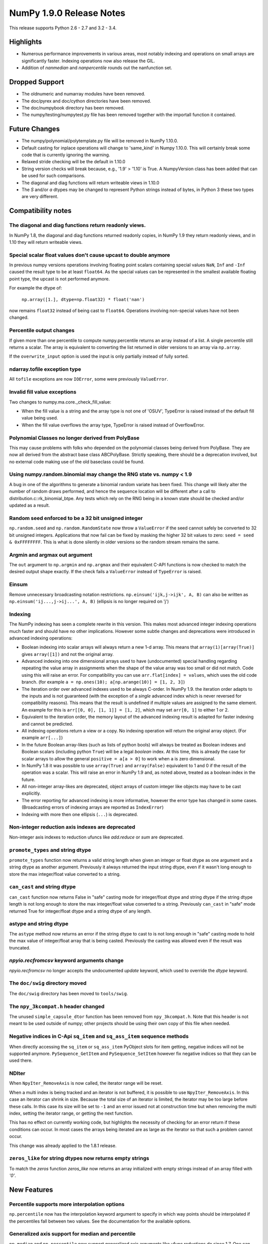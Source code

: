 NumPy 1.9.0 Release Notes
*************************

This release supports Python 2.6 - 2.7 and 3.2 - 3.4.


Highlights
==========
* Numerous performance improvements in various areas, most notably indexing and
  operations on small arrays are significantly faster.
  Indexing operations now also release the GIL.
* Addition of `nanmedian` and `nanpercentile` rounds out the nanfunction set.


Dropped Support
===============

* The oldnumeric and numarray modules have been removed.
* The doc/pyrex and doc/cython directories have been removed.
* The doc/numpybook directory has been removed.
* The numpy/testing/numpytest.py file has been removed together with
  the importall function it contained.


Future Changes
==============

* The numpy/polynomial/polytemplate.py file will be removed in NumPy 1.10.0.
* Default casting for inplace operations will change to 'same_kind' in
  Numpy 1.10.0. This will certainly break some code that is currently
  ignoring the warning.
* Relaxed stride checking will be the default in 1.10.0
* String version checks will break because, e.g., '1.9' > '1.10' is True. A
  NumpyVersion class has been added that can be used for such comparisons.
* The diagonal and diag functions will return writeable views in 1.10.0
* The `S` and/or `a` dtypes may be changed to represent Python strings
  instead of bytes, in Python 3 these two types are very different.


Compatibility notes
===================

The diagonal and diag functions return readonly views.
~~~~~~~~~~~~~~~~~~~~~~~~~~~~~~~~~~~~~~~~~~~~~~~~~~~~~~
In NumPy 1.8, the diagonal and diag functions returned readonly copies, in
NumPy 1.9 they return readonly views, and in 1.10 they will return writeable
views.

Special scalar float values don't cause upcast to double anymore
~~~~~~~~~~~~~~~~~~~~~~~~~~~~~~~~~~~~~~~~~~~~~~~~~~~~~~~~~~~~~~~~
In previous numpy versions operations involving floating point scalars
containing special values ``NaN``, ``Inf`` and ``-Inf`` caused the result
type to be at least ``float64``.  As the special values can be represented
in the smallest available floating point type, the upcast is not performed
anymore.

For example the dtype of:

    ``np.array([1.], dtype=np.float32) * float('nan')``

now remains ``float32`` instead of being cast to ``float64``.
Operations involving non-special values have not been changed.

Percentile output changes
~~~~~~~~~~~~~~~~~~~~~~~~~
If given more than one percentile to compute numpy.percentile returns an
array instead of a list. A single percentile still returns a scalar.  The
array is equivalent to converting the list returned in older versions
to an array via ``np.array``.

If the ``overwrite_input`` option is used the input is only partially
instead of fully sorted.

ndarray.tofile exception type
~~~~~~~~~~~~~~~~~~~~~~~~~~~~~
All ``tofile`` exceptions are now ``IOError``, some were previously
``ValueError``.

Invalid fill value exceptions
~~~~~~~~~~~~~~~~~~~~~~~~~~~~~
Two changes to numpy.ma.core._check_fill_value:

* When the fill value is a string and the array type is not one of
  'OSUV', TypeError is raised instead of the default fill value being used.

* When the fill value overflows the array type, TypeError is raised instead
  of OverflowError.

Polynomial Classes no longer derived from PolyBase
~~~~~~~~~~~~~~~~~~~~~~~~~~~~~~~~~~~~~~~~~~~~~~~~~~
This may cause problems with folks who depended on the polynomial classes
being derived from PolyBase. They are now all derived from the abstract
base class ABCPolyBase. Strictly speaking, there should be a deprecation
involved, but no external code making use of the old baseclass could be
found.

Using numpy.random.binomial may change the RNG state vs. numpy < 1.9
~~~~~~~~~~~~~~~~~~~~~~~~~~~~~~~~~~~~~~~~~~~~~~~~~~~~~~~~~~~~~~~~~~~~
A bug in one of the algorithms to generate a binomial random variate has
been fixed. This change will likely alter the number of random draws
performed, and hence the sequence location will be different after a
call to distribution.c::rk_binomial_btpe. Any tests which rely on the RNG
being in a known state should be checked and/or updated as a result.

Random seed enforced to be a 32 bit unsigned integer
~~~~~~~~~~~~~~~~~~~~~~~~~~~~~~~~~~~~~~~~~~~~~~~~~~~~
``np.random.seed`` and ``np.random.RandomState`` now throw a ``ValueError``
if the seed cannot safely be converted to 32 bit unsigned integers.
Applications that now fail can be fixed by masking the higher 32 bit values to
zero: ``seed = seed & 0xFFFFFFFF``. This is what is done silently in older
versions so the random stream remains the same.

Argmin and argmax out argument
~~~~~~~~~~~~~~~~~~~~~~~~~~~~~~
The ``out`` argument to ``np.argmin`` and ``np.argmax`` and their
equivalent C-API functions is now checked to match the desired output shape
exactly.  If the check fails a ``ValueError`` instead of ``TypeError`` is
raised.

Einsum
~~~~~~
Remove unnecessary broadcasting notation restrictions.
``np.einsum('ijk,j->ijk', A, B)`` can also be written as
``np.einsum('ij...,j->ij...', A, B)`` (ellipsis is no longer required on 'j')

Indexing
~~~~~~~~

The NumPy indexing has seen a complete rewrite in this version. This makes
most advanced integer indexing operations much faster and should have no
other implications.  However some subtle changes and deprecations were
introduced in advanced indexing operations:

* Boolean indexing into scalar arrays will always return a new 1-d array.
  This means that ``array(1)[array(True)]`` gives ``array([1])`` and
  not the original array.

* Advanced indexing into one dimensional arrays used to have
  (undocumented) special handling regarding repeating the value array in
  assignments when the shape of the value array was too small or did not
  match.  Code using this will raise an error. For compatibility you can
  use ``arr.flat[index] = values``, which uses the old code branch.  (for
  example ``a = np.ones(10); a[np.arange(10)] = [1, 2, 3]``)

* The iteration order over advanced indexes used to be always C-order.
  In NumPy 1.9. the iteration order adapts to the inputs and is not
  guaranteed (with the exception of a *single* advanced index which is
  never reversed for compatibility reasons). This means that the result
  is undefined if multiple values are assigned to the same element.  An
  example for this is ``arr[[0, 0], [1, 1]] = [1, 2]``, which may set
  ``arr[0, 1]`` to either 1 or 2.

* Equivalent to the iteration order, the memory layout of the advanced
  indexing result is adapted for faster indexing and cannot be predicted.

* All indexing operations return a view or a copy. No indexing operation
  will return the original array object. (For example ``arr[...]``)

* In the future Boolean array-likes (such as lists of python bools) will
  always be treated as Boolean indexes and Boolean scalars (including
  python ``True``) will be a legal *boolean* index. At this time, this is
  already the case for scalar arrays to allow the general
  ``positive = a[a > 0]`` to work when ``a`` is zero dimensional.

* In NumPy 1.8 it was possible to use ``array(True)`` and
  ``array(False)`` equivalent to 1 and 0 if the result of the operation
  was a scalar.  This will raise an error in NumPy 1.9 and, as noted
  above, treated as a boolean index in the future.

* All non-integer array-likes are deprecated, object arrays of custom
  integer like objects may have to be cast explicitly.

* The error reporting for advanced indexing is more informative, however
  the error type has changed in some cases. (Broadcasting errors of
  indexing arrays are reported as ``IndexError``)

* Indexing with more then one ellipsis (``...``) is deprecated.

Non-integer reduction axis indexes are deprecated
~~~~~~~~~~~~~~~~~~~~~~~~~~~~~~~~~~~~~~~~~~~~~~~~~
Non-integer axis indexes to reduction ufuncs like `add.reduce` or `sum` are
deprecated.

``promote_types`` and string dtype
~~~~~~~~~~~~~~~~~~~~~~~~~~~~~~~~~~
``promote_types`` function now returns a valid string length when given an
integer or float dtype as one argument and a string dtype as another
argument.  Previously it always returned the input string dtype, even if it
wasn't long enough to store the max integer/float value converted to a
string.

``can_cast`` and string dtype
~~~~~~~~~~~~~~~~~~~~~~~~~~~~~
``can_cast`` function now returns False in "safe" casting mode for
integer/float dtype and string dtype if the string dtype length is not long
enough to store the max integer/float value converted to a string.
Previously ``can_cast`` in "safe" mode returned True for integer/float
dtype and a string dtype of any length.

astype and string dtype
~~~~~~~~~~~~~~~~~~~~~~~
The ``astype`` method now returns an error if the string dtype to cast to
is not long enough in "safe" casting mode to hold the max value of
integer/float array that is being casted. Previously the casting was
allowed even if the result was truncated.

`npyio.recfromcsv` keyword arguments change
~~~~~~~~~~~~~~~~~~~~~~~~~~~~~~~~~~~~~~~~~~~
`npyio.recfromcsv` no longer accepts the undocumented `update` keyword,
which used to override the `dtype` keyword.

The ``doc/swig`` directory moved
~~~~~~~~~~~~~~~~~~~~~~~~~~~~~~~~
The ``doc/swig`` directory has been moved to ``tools/swig``.

The ``npy_3kcompat.h`` header changed
~~~~~~~~~~~~~~~~~~~~~~~~~~~~~~~~~~~~~
The unused ``simple_capsule_dtor`` function has been removed from
``npy_3kcompat.h``.  Note that this header is not meant to be used outside
of numpy; other projects should be using their own copy of this file when
needed.

Negative indices in C-Api ``sq_item`` and ``sq_ass_item`` sequence methods
~~~~~~~~~~~~~~~~~~~~~~~~~~~~~~~~~~~~~~~~~~~~~~~~~~~~~~~~~~~~~~~~~~~~~~~~~~
When directly accessing the ``sq_item`` or ``sq_ass_item`` PyObject slots
for item getting, negative indices will not be supported anymore.
``PySequence_GetItem`` and ``PySequence_SetItem`` however fix negative
indices so that they can be used there.

NDIter
~~~~~~
When ``NpyIter_RemoveAxis`` is now called, the iterator range will be reset.

When a multi index is being tracked and an iterator is not buffered, it is
possible to use ``NpyIter_RemoveAxis``. In this case an iterator can shrink
in size. Because the total size of an iterator is limited, the iterator
may be too large before these calls. In this case its size will be set to ``-1``
and an error issued not at construction time but when removing the multi
index, setting the iterator range, or getting the next function.

This has no effect on currently working code, but highlights the necessity
of checking for an error return if these conditions can occur. In most
cases the arrays being iterated are as large as the iterator so that such
a problem cannot occur.

This change was already applied to the 1.8.1 release.

``zeros_like`` for string dtypes now returns empty strings
~~~~~~~~~~~~~~~~~~~~~~~~~~~~~~~~~~~~~~~~~~~~~~~~~~~~~~~~~~
To match the `zeros` function `zeros_like` now returns an array initialized
with empty strings instead of an array filled with `'0'`.


New Features
============

Percentile supports more interpolation options
~~~~~~~~~~~~~~~~~~~~~~~~~~~~~~~~~~~~~~~~~~~~~~
``np.percentile`` now has the interpolation keyword argument to specify in
which way points should be interpolated if the percentiles fall between two
values.  See the documentation for the available options.

Generalized axis support for median and percentile
~~~~~~~~~~~~~~~~~~~~~~~~~~~~~~~~~~~~~~~~~~~~~~~~~~
``np.median`` and ``np.percentile`` now support generalized axis arguments like
ufunc reductions do since 1.7. One can now say axis=(index, index) to pick a
list of axes for the reduction. The ``keepdims`` keyword argument was also
added to allow convenient broadcasting to arrays of the original shape.

Dtype parameter added to ``np.linspace`` and ``np.logspace``
~~~~~~~~~~~~~~~~~~~~~~~~~~~~~~~~~~~~~~~~~~~~~~~~~~~~~~~~~~~~
The returned data type from the ``linspace`` and ``logspace`` functions can
now be specified using the dtype parameter.

More general ``np.triu`` and ``np.tril`` broadcasting
~~~~~~~~~~~~~~~~~~~~~~~~~~~~~~~~~~~~~~~~~~~~~~~~~~~~~
For arrays with ``ndim`` exceeding 2, these functions will now apply to the
final two axes instead of raising an exception.

``tobytes`` alias for ``tostring`` method
~~~~~~~~~~~~~~~~~~~~~~~~~~~~~~~~~~~~~~~~~
``ndarray.tobytes`` and ``MaskedArray.tobytes`` have been added as aliases
for ``tostring`` which exports arrays as ``bytes``. This is more consistent
in Python 3 where ``str`` and ``bytes`` are not the same.

Build system
~~~~~~~~~~~~
Added experimental support for the ppc64le and OpenRISC architecture.

Compatibility to python ``numbers`` module
~~~~~~~~~~~~~~~~~~~~~~~~~~~~~~~~~~~~~~~~~~
All numerical numpy types are now registered with the type hierarchy in
the python ``numbers`` module.

``increasing`` parameter added to ``np.vander``
~~~~~~~~~~~~~~~~~~~~~~~~~~~~~~~~~~~~~~~~~~~~~~~
The ordering of the columns of the Vandermonde matrix can be specified with
this new boolean argument.

``unique_counts`` parameter added to ``np.unique``
~~~~~~~~~~~~~~~~~~~~~~~~~~~~~~~~~~~~~~~~~~~~~~~~~~
The number of times each unique item comes up in the input can now be
obtained as an optional return value.

Support for median and percentile in nanfunctions
~~~~~~~~~~~~~~~~~~~~~~~~~~~~~~~~~~~~~~~~~~~~~~~~~
The ``np.nanmedian`` and ``np.nanpercentile`` functions behave like
the median and percentile functions except that NaNs are ignored.

NumpyVersion class added
~~~~~~~~~~~~~~~~~~~~~~~~
The class may be imported from numpy.lib and can be used for version
comparison when the numpy version goes to 1.10.devel. For example::

    >>> from numpy.lib import NumpyVersion
    >>> if NumpyVersion(np.__version__) < '1.10.0'):
    ...     print('Wow, that is an old NumPy version!')

Allow saving arrays with large number of named columns
~~~~~~~~~~~~~~~~~~~~~~~~~~~~~~~~~~~~~~~~~~~~~~~~~~~~~~
The numpy storage format 1.0 only allowed the array header to have a total size
of 65535 bytes. This can be exceeded by structured arrays with a large number
of columns. A new format 2.0 has been added which extends the header size to 4
GiB. `np.save` will automatically save in 2.0 format if the data requires it,
else it will always use the more compatible 1.0 format.

Full broadcasting support for ``np.cross``
~~~~~~~~~~~~~~~~~~~~~~~~~~~~~~~~~~~~~~~~~~
``np.cross`` now properly broadcasts its two input arrays, even if they
have different number of dimensions. In earlier versions this would result
in either an error being raised, or wrong results computed.


Improvements
============

Better numerical stability for sum in some cases
~~~~~~~~~~~~~~~~~~~~~~~~~~~~~~~~~~~~~~~~~~~~~~~~
Pairwise summation is now used in the sum method, but only along the fast
axis and for groups of the values <= 8192 in length. This should also
improve the accuracy of var and std in some common cases.

Percentile implemented in terms of ``np.partition``
~~~~~~~~~~~~~~~~~~~~~~~~~~~~~~~~~~~~~~~~~~~~~~~~~~~
``np.percentile`` has been implemented in terms of ``np.partition`` which
only partially sorts the data via a selection algorithm. This improves the
time complexity from ``O(nlog(n))`` to ``O(n)``.

Performance improvement for ``np.array``
~~~~~~~~~~~~~~~~~~~~~~~~~~~~~~~~~~~~~~~~
The performance of converting lists containing arrays to arrays using
``np.array`` has been improved. It is now equivalent in speed to
``np.vstack(list)``.

Performance improvement for ``np.searchsorted``
~~~~~~~~~~~~~~~~~~~~~~~~~~~~~~~~~~~~~~~~~~~~~~~
For the built-in numeric types, ``np.searchsorted`` no longer relies on the
data type's ``compare`` function to perform the search, but is now
implemented by type specific functions. Depending on the size of the
inputs, this can result in performance improvements over 2x.

Optional reduced verbosity for np.distutils
~~~~~~~~~~~~~~~~~~~~~~~~~~~~~~~~~~~~~~~~~~~
Set ``numpy.distutils.system_info.system_info.verbosity = 0`` and then
calls to ``numpy.distutils.system_info.get_info('blas_opt')`` will not
print anything on the output. This is mostly for other packages using
numpy.distutils.

Covariance check in ``np.random.multivariate_normal``
~~~~~~~~~~~~~~~~~~~~~~~~~~~~~~~~~~~~~~~~~~~~~~~~~~~~~
A ``RuntimeWarning`` warning is raised when the covariance matrix is not
positive-semidefinite.

Polynomial Classes no longer template based
~~~~~~~~~~~~~~~~~~~~~~~~~~~~~~~~~~~~~~~~~~~
The polynomial classes have been refactored to use an abstract base class
rather than a template in order to implement a common interface. This makes
importing the polynomial package faster as the classes do not need to be
compiled on import.

More GIL releases
~~~~~~~~~~~~~~~~~
Several more functions now release the Global Interpreter Lock allowing more
efficient parallelization using the ``threading`` module. Most notably the GIL is
now released for fancy indexing, ``np.where`` and the ``random`` module now
uses a per-state lock instead of the GIL.

MaskedArray support for more complicated base classes
~~~~~~~~~~~~~~~~~~~~~~~~~~~~~~~~~~~~~~~~~~~~~~~~~~~~~
Built-in assumptions that the baseclass behaved like a plain array are being
removed. In particalur, ``repr`` and ``str`` should now work more reliably.


C-API
~~~~~


Deprecations
============

Non-integer scalars for sequence repetition
~~~~~~~~~~~~~~~~~~~~~~~~~~~~~~~~~~~~~~~~~~~
Using non-integer numpy scalars to repeat python sequences is deprecated.
For example ``np.float_(2) * [1]`` will be an error in the future.

``select`` input deprecations
~~~~~~~~~~~~~~~~~~~~~~~~~~~~~
The integer and empty input to ``select`` is deprecated. In the future only
boolean arrays will be valid conditions and an empty ``condlist`` will be
considered an input error instead of returning the default.

``rank`` function
~~~~~~~~~~~~~~~~~
The ``rank`` function has been deprecated to avoid confusion with
``numpy.linalg.matrix_rank``.

Object array equality comparisons
~~~~~~~~~~~~~~~~~~~~~~~~~~~~~~~~~
In the future object array comparisons both `==` and `np.equal` will not
make use of identity checks anymore. For example:

>>> a = np.array([np.array([1, 2, 3]), 1])
>>> b = np.array([np.array([1, 2, 3]), 1])
>>> a == b

will consistently return False (and in the future an error) even if the array
in `a` and `b` was the same object.

The equality operator `==` will in the future raise errors like `np.equal`
if broadcasting or element comparisons, etc. fails.

Comparison with `arr == None` will in the future do an elementwise comparison
instead of just returning False. Code should be using `arr is None`.

All of these changes will give Deprecation- or FutureWarnings at this time.

C-API
~~~~~

The utility function npy_PyFile_Dup and npy_PyFile_DupClose are broken by the
internal buffering python 3 applies to its file objects.
To fix this two new functions npy_PyFile_Dup2 and npy_PyFile_DupClose2 are
declared in npy_3kcompat.h and the old functions are deprecated.
Due to the fragile nature of these functions it is recommended to instead use
the python API when possible.

This change was already applied to the 1.8.1 release.

